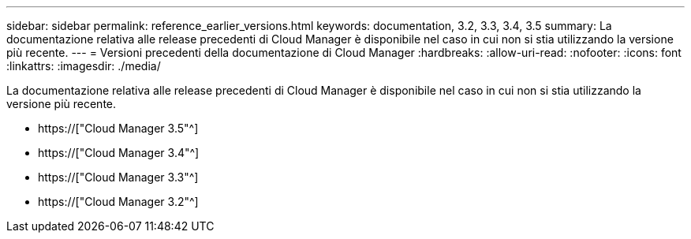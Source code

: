 ---
sidebar: sidebar 
permalink: reference_earlier_versions.html 
keywords: documentation, 3.2, 3.3, 3.4, 3.5 
summary: La documentazione relativa alle release precedenti di Cloud Manager è disponibile nel caso in cui non si stia utilizzando la versione più recente. 
---
= Versioni precedenti della documentazione di Cloud Manager
:hardbreaks:
:allow-uri-read: 
:nofooter: 
:icons: font
:linkattrs: 
:imagesdir: ./media/


[role="lead"]
La documentazione relativa alle release precedenti di Cloud Manager è disponibile nel caso in cui non si stia utilizzando la versione più recente.

* https://["Cloud Manager 3.5"^]
* https://["Cloud Manager 3.4"^]
* https://["Cloud Manager 3.3"^]
* https://["Cloud Manager 3.2"^]

